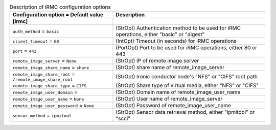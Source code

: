..
    Warning: Do not edit this file. It is automatically generated from the
    software project's code and your changes will be overwritten.

    The tool to generate this file lives in openstack-doc-tools repository.

    Please make any changes needed in the code, then run the
    autogenerate-config-doc tool from the openstack-doc-tools repository, or
    ask for help on the documentation mailing list, IRC channel or meeting.

.. _ironic-irmc:

.. list-table:: Description of iRMC configuration options
   :header-rows: 1
   :class: config-ref-table

   * - Configuration option = Default value
     - Description
   * - **[irmc]**
     -
   * - ``auth_method`` = ``basic``
     - (StrOpt) Authentication method to be used for iRMC operations, either "basic" or "digest"
   * - ``client_timeout`` = ``60``
     - (IntOpt) Timeout (in seconds) for iRMC operations
   * - ``port`` = ``443``
     - (PortOpt) Port to be used for iRMC operations, either 80 or 443
   * - ``remote_image_server`` = ``None``
     - (StrOpt) IP of remote image server
   * - ``remote_image_share_name`` = ``share``
     - (StrOpt) share name of remote_image_server
   * - ``remote_image_share_root`` = ``/remote_image_share_root``
     - (StrOpt) Ironic conductor node's "NFS" or "CIFS" root path
   * - ``remote_image_share_type`` = ``CIFS``
     - (StrOpt) Share type of virtual media, either "NFS" or "CIFS"
   * - ``remote_image_user_domain`` =
     - (StrOpt) Domain name of remote_image_user_name
   * - ``remote_image_user_name`` = ``None``
     - (StrOpt) User name of remote_image_server
   * - ``remote_image_user_password`` = ``None``
     - (StrOpt) Password of remote_image_user_name
   * - ``sensor_method`` = ``ipmitool``
     - (StrOpt) Sensor data retrieval method, either "ipmitool" or "scci"
